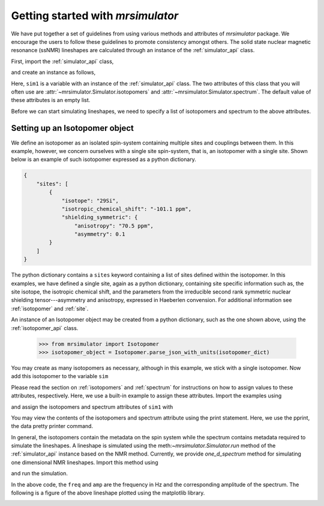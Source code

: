 
.. _getting_started:

==================================
Getting started with `mrsimulator`
==================================

We have put together a set of guidelines from using various methods and
attributes of `mrsimulator` package. We encourage the users
to follow these guidelines to promote consistency amongst others.
The solid state nuclear magnetic resonance (ssNMR) lineshapes are calculated
through an instance of the :ref:`simulator_api` class.

First, import the :ref:`simulator_api` class,

.. doctest::

    >>> from mrsimulator import Simulator

and create an instance as follows,

.. doctest::

    >>> sim1 = Simulator()

Here, ``sim1`` is a variable with an instance of the :ref:`simulator_api`
class. The two attributes of this class that you will often use are
:attr:`~mrsimulator.Simulator.isotopomers` and
:attr:`~mrsimulator.Simulator.spectrum`. The default value of these
attributes is an empty list.

.. doctest::

    >>> sim1.isotopomers
    []
    >>> sim1.spectrum
    []

Before we can start simulating lineshapes, we need to specify a list of
isotopomers and spectrum to the above attributes.

Setting up an Isotopomer object
-------------------------------
We define an isotopomer as an isolated spin-system containing
multiple sites and couplings between them. In this example, however, we
concern ourselves with a single site spin-system, that is, an isotopomer with
a single site. Shown below is an example of such isotopomer expressed as a
python dictionary.

.. code-block:: json

    {
        "sites": [
            {
                "isotope": "29Si",
                "isotropic_chemical_shift": "-101.1 ppm",
                "shielding_symmetric": {
                    "anisotropy": "70.5 ppm",
                    "asymmetry": 0.1
            }
        ]
    }

The python dictionary contains a ``sites`` keyword containing a list of sites
defined within the isotopomer. In this examples, we have defined a single site,
again as a python dictionary, containing site specific information such as,
the site isotope, the isotropic chemical shift, and the parameters from the
irreducible second rank symmetric nuclear shielding tensor---asymmetry and
anisotropy, expressed in Haeberlen convension. For additional information
see :ref:`isotopomer` and :ref:`site`.




An instance of an Isotopomer object may be created from a python dictionary,
such as the one shown above, using the :ref:`isotopomer_api`
class.

    >>> from mrsimulator import Isotopomer
    >>> isotopomer_object = Isotopomer.parse_json_with_units(isotopomer_dict)

You may create as many isotopomers as necessary, although in this example, we
stick with a single isotopomer. Now add this isotopomer to the variable
``sim``



Please read the section on :ref:`isotopomers` and :ref:`spectrum` for
instructions on how to assign values to these attributes, respectively.
Here, we use a built-in example to assign these attributes. Import
the examples using

.. doctest::

    >>> from mrsimulator import examples

and assign the isotopomers and spectrum attributes of ``sim1`` with

.. doctest::

    >>> sim1.isotopomers, sim1.spectrum = examples.csa_static()

You may view the contents of the isotopomers and spectrum attribute
using the print statement. Here, we use the pprint, the data pretty printer
command.

.. doctest::

    >>> from pprint import pprint
    >>> pprint(sim1.isotopomers)
    [{'abundance': '100 %',
      'sites': [{'isotope': '1H',
                 'isotropic_chemical_shift': '0 ppm',
                 'shielding_symmetric': {'anisotropy': '13.89 ppm',
                                         'asymmetry': 0.25}}]}]
    >>> pprint(sim1.spectrum)
    {'direct_dimension': {'magnetic_flux_density': '9.4 T',
                          'isotope': '1H',
                          'number_of_points': 2048,
                          'reference_offset': '0 Hz',
                          'rotor_angle': '54.735 deg',
                          'rotor_frequency': '0 kHz',
                          'spectral_width': '25 kHz'}}

In general, the isotopomers contain the metadata on the spin system while
the spectrum contains metadata required to simulate the lineshapes.
A lineshape is simulated using the meth:`~mrsimulator.Simulator.run` method
of the :ref:`simulator_api` instance based on the NMR method.
Currently, we provide `one_d_spectrum` method for simulating one
dimensional NMR lineshapes. Import this method using

.. doctest::

    >>> from mrsimulator.methods import one_d_spectrum

and run the simulation.

.. doctest::

    >>> freq, amp = sim1.run(one_d_spectrum, verbose=1)
    Setting up the virtual NMR spectrometer
    ---------------------------------------
    Adjusting the magnetic flux density to 9.4 T.
    Setting rotation angle to 0.9553059660790962 rad.
    Setting rotation frequency to 0.0 Hz.
    Detecting 1H(I=0.5, precession frequency = 400.228301848 MHz) isotope.
    Recording 1H spectrum with 2048 points over a 25000.0 Hz bandwidth and a reference offset of 0.0 Hz.
    <BLANKLINE>
    1H site 0 from isotopomer 0 @ 100.0% abundance
    ----------------------------------------------
    Isotropic chemical shift = 0.0 ppm
    Shielding anisotropy = 13.89 ppm
    Shielding asymmetry = 0.25

In the above code, the ``freq`` and ``amp`` are the frequency in Hz and the
corresponding amplitude of the spectrum. The following is a figure of the above
lineshape plotted using the matplotlib library.

.. doctest::

    >>> import matplotlib.pyplot as plt
    >>> def plot(x, y):
    ...     plt.plot(x,y)
    ...     plt.xlabel(f'frequency / {str(x.unit)}')
    ...     plt.show()

    >>> plot(freq, amp)

.. image:: /_static/1H_example.png
